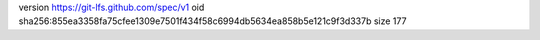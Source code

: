 version https://git-lfs.github.com/spec/v1
oid sha256:855ea3358fa75cfee1309e7501f434f58c6994db5634ea858b5e121c9f3d337b
size 177
